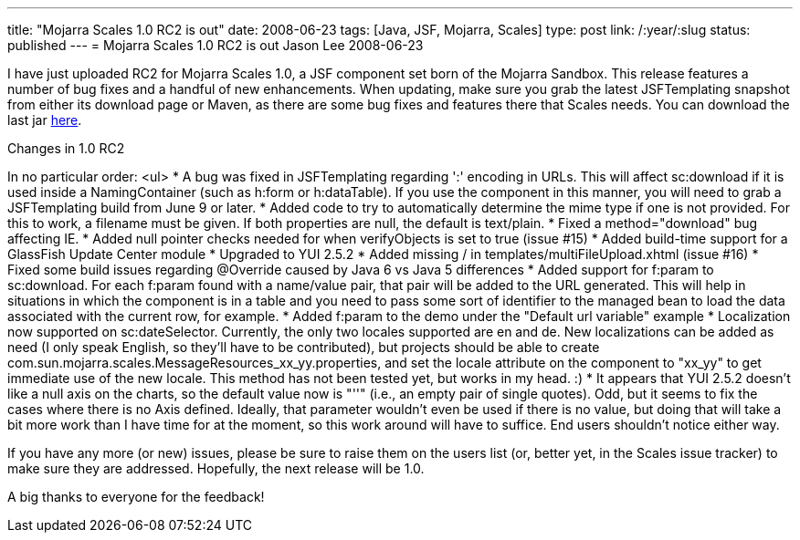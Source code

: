 ---
title: "Mojarra Scales 1.0 RC2 is out"
date: 2008-06-23
tags: [Java, JSF, Mojarra, Scales]
type: post
link: /:year/:slug
status: published
---
= Mojarra Scales 1.0 RC2 is out
Jason Lee
2008-06-23

I have just uploaded RC2 for Mojarra Scales 1.0, a JSF component set born of the Mojarra Sandbox.  This release features a number of bug fixes and a handful of new enhancements.  When updating, make sure you grab the latest JSFTemplating snapshot from either its download page or Maven, as there are some bug fixes and features there that Scales needs.  You can download the last jar http://tinyurl.com/3snlu3[here].
// more

Changes in 1.0 RC2

In no particular order:
<ul>
* A bug was fixed in JSFTemplating regarding ':' encoding in URLs. This will affect  sc:download if it is used inside a NamingContainer (such as h:form or h:dataTable).  If  you use the component in this manner, you will need to grab a JSFTemplating build from  June 9 or later.
* Added code to try to automatically determine the mime type if one is not provided.  For  this to work, a filename must be given.  If both properties are null, the default is  text/plain.
* Fixed a method="download" bug affecting IE.
* Added null pointer checks needed for when verifyObjects is set to true (issue #15)
* Added build-time support for a GlassFish Update Center module
* Upgraded to YUI 2.5.2
* Added missing / in templates/multiFileUpload.xhtml (issue #16)
* Fixed some build issues regarding @Override caused by Java 6 vs Java 5 differences
* Added support for f:param to sc:download.  For each f:param found with a name/value pair, that pair will be added to the URL generated.  This will help in situations in which the component is in a table and you need to pass some sort of identifier to the managed bean to load the data associated with the  current row, for example.
* Added f:param to the demo under the "Default url variable" example
* Localization now supported on sc:dateSelector.  Currently, the only two locales supported are en and de.  New localizations can be added as need (I only speak English, so they'll have to be contributed), but projects should be able to create com.sun.mojarra.scales.MessageResources_xx_yy.properties, and set the locale attribute on the component to "xx_yy" to get immediate use of the new locale.  This method has not been tested yet, but works in my head. :)
* It appears that YUI 2.5.2 doesn't like a null axis on the charts, so the default value  now is "''" (i.e., an empty pair of single quotes).  Odd, but it seems to fix the cases where there is no Axis defined.  Ideally, that parameter wouldn't even be used if there  is no value, but doing that will take a bit more work than I have time for at the moment, so this work around will have to suffice.  End users shouldn't notice either way.

If you have any more (or new) issues, please be sure to raise them on the users list (or, better yet, in the Scales issue tracker) to make sure they are addressed.  Hopefully, the next release will be 1.0.

A big thanks to everyone for the feedback!
